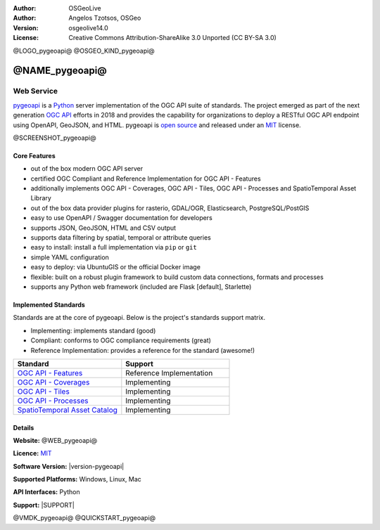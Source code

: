 :Author: OSGeoLive
:Author: Angelos Tzotsos, OSGeo
:Version: osgeolive14.0
:License: Creative Commons Attribution-ShareAlike 3.0 Unported  (CC BY-SA 3.0)

@LOGO_pygeoapi@
@OSGEO_KIND_pygeoapi@


@NAME_pygeoapi@
================================================================================

Web Service
~~~~~~~~~~~~~~~~~~~~~~~~~~~~~~~~~~~~~~~~~~~~~~~~~~~~~~~~~~~~~~~~~~~~~~~~~~~~~~~~

`pygeoapi`_ is a `Python`_ server implementation of the OGC API suite of standards. The project emerged as part of the next generation `OGC API`_ efforts in 2018 and provides the capability for organizations to deploy a RESTful OGC API endpoint using OpenAPI, GeoJSON, and HTML. pygeoapi is `open source <https://opensource.org>`_ and released under an `MIT`_ license.


@SCREENSHOT_pygeoapi@

Core Features
--------------------------------------------------------------------------------

* out of the box modern OGC API server
* certified OGC Compliant and Reference Implementation for OGC API - Features
* additionally implements OGC API - Coverages, OGC API - Tiles, OGC API - Processes and SpatioTemporal Asset Library
* out of the box data provider plugins for rasterio, GDAL/OGR, Elasticsearch, PostgreSQL/PostGIS
* easy to use OpenAPI / Swagger documentation for developers
* supports JSON, GeoJSON, HTML and CSV output
* supports data filtering by spatial, temporal or attribute queries
* easy to install: install a full implementation via ``pip`` or ``git``
* simple YAML configuration
* easy to deploy: via UbuntuGIS or the official Docker image
* flexible: built on a robust plugin framework to build custom data connections, formats and processes
* supports any Python web framework (included are Flask [default], Starlette)


Implemented Standards
--------------------------------------------------------------------------------

Standards are at the core of pygeoapi.  Below is the project's standards support matrix.

- Implementing: implements standard (good)
- Compliant: conforms to OGC compliance requirements (great)
- Reference Implementation: provides a reference for the standard (awesome!)

.. csv-table::
   :header: "Standard", "Support"
   :align: left
   :widths: 20, 20

   `OGC API - Features`_,Reference Implementation
   `OGC API - Coverages`_,Implementing
   `OGC API - Tiles`_,Implementing
   `OGC API - Processes`_,Implementing
   `SpatioTemporal Asset Catalog`_,Implementing

Details
--------------------------------------------------------------------------------

**Website:** @WEB_pygeoapi@

**Licence:** `MIT`_

**Software Version:** |version-pygeoapi|

**Supported Platforms:** Windows, Linux, Mac

**API Interfaces:** Python

**Support:** |SUPPORT|

.. _`pygeoapi`: https://pygeoapi.io
.. _`OGC API`: https://ogcapi.ogc.org
.. _`OGC API - Features`: https://www.ogc.org/standards/ogcapi-features
.. _`OGC API - Coverages`: https://github.com/opengeospatial/ogcapi-coverages
.. _`OGC API - Tiles`: https://github.com/opengeospatial/ogcapi-tiles
.. _`OGC API - Processes`: https://github.com/opengeospatial/ogcapi-processes
.. _`SpatioTemporal Asset Catalog`: https://stacspec.org
.. _`Python`: https://www.python.org/
.. _`MIT`: https://docs.pygeoapi.io/en/latest/license.html

@VMDK_pygeoapi@
@QUICKSTART_pygeoapi@

.. presentation-note
    pygeoapi is a Python server implementation of the OGC API suite of standards. The project emerged as part of the next generation OGC API efforts in 2018 and provides the capability for organizations to deploy a RESTful OGC API endpoint using OpenAPI, GeoJSON, and HTML. pygeoapi is open source and released under an MIT license. pygeoapi is reference implementation of OGC API Features.
